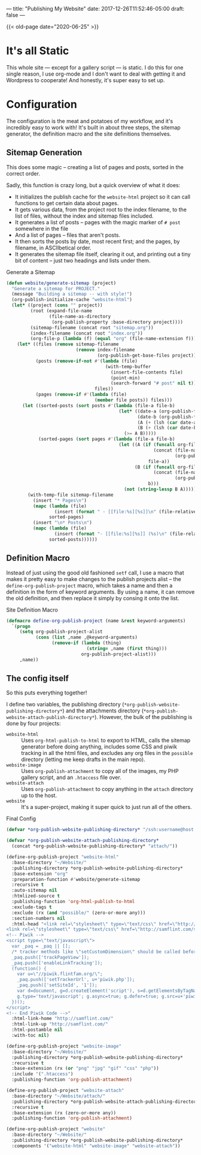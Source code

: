 ---
title: "Publishing My Website"
date: 2017-12-26T11:52:46-05:00
draft: false
---

{{< old-page date="2020-06-25" >}}

* It's all Static

This whole site --- except for a gallery script --- is static.  I do this for one single reason, I use org-mode and I don't want to deal with getting it and Wordpress to cooperate!  And honestly, it's super easy to set up.

* Configuration

The configuration is the meat and potatoes of my workflow, and it's incredibly easy to work with!  It's built in about three steps, the sitemap generator, the definition macro and the site definitions themselves.

** Sitemap Generation

This does some magic -- creating a list of pages and posts, sorted in the correct order.

Sadly, this function is crazy long, but a quick overview of what it does:

 - It initializes the publish cache for the ~website-html~ project so it can call functions to get certain data about pages.
 - It gets various data, from the project root to the index filename, to the list of files, without the index and sitemap files included.
 - It generates a list of posts -- pages with the magic marker of ~# post~ somewhere in the file
 - And a list of pages -- files that aren't posts.
 - It then sorts the posts by date, most recent first; and the pages, by filename, in ASCIIbetical order.
 - It generates the sitemap file itself, clearing it out, and printing out a tiny bit of content -- just two headings and lists under them.

#+Caption: Generate a Sitemap
#+Name: gen-sitemap
#+BEGIN_SRC emacs-lisp 
  (defun website/generate-sitemap (project)
    "Generate a sitemap for PROJECT."
    (message "Building a sitemap -- with style!")
    (org-publish-initialize-cache "website-html")
    (let* ((project (cons "" project))
           (root (expand-file-name
                  (file-name-as-directory
                   (org-publish-property :base-directory project))))
           (sitemap-filename (concat root "sitemap.org"))
           (index-filename (concat root "index.org"))
           (org-file-p (lambda (f) (equal "org" (file-name-extension f)))))
      (let* ((files (remove sitemap-filename
                            (remove index-filename
                                    (org-publish-get-base-files project))))
             (posts (remove-if-not #'(lambda (file)
                                       (with-temp-buffer
                                         (insert-file-contents file)
                                         (point-min)
                                         (search-forward "# post" nil t)))
                                   files))
             (pages (remove-if #'(lambda (file)
                                   (member file posts)) files)))
        (let ((sorted-posts (sort posts #'(lambda (file-a file-b)
                                            (let* ((date-a (org-publish-find-date file-a project))
                                                   (date-b (org-publish-find-date file-b project))
                                                   (A (+ (lsh (car date-a) 16) (cadr date-a)))
                                                   (B (+ (lsh (car date-b) 16) (cadr date-b))))
                                              (>= A B)))))
              (sorted-pages (sort pages #'(lambda (file-a file-b)
                                            (let ((A (if (funcall org-file-p file-a)
                                                         (concat (file-name-directory file-a)
                                                                 (org-publish-find-title file-a project))
                                                       file-a))
                                                  (B (if (funcall org-file-p file-b)
                                                         (concat (file-name-directory file-b)
                                                                 (org-publish-find-title file-b project))
                                                       b)))
                                              (not (string-lessp B A)))))))
          (with-temp-file sitemap-filename
            (insert "* Pages\n")
            (mapc (lambda (file)
                    (insert (format " - [[file:%s][%s]]\n" (file-relative-name file root) (org-publish-find-title file project))))
                  sorted-pages)
            (insert "\n* Posts\n")
            (mapc (lambda (file)
                    (insert (format "- [[file:%s][%s]] (%s)\n" (file-relative-name file root) (org-publish-find-title file project) (format-time-string "%Y-%m-%d" (org-publish-find-date file project)))))
                  sorted-posts))))))
#+END_SRC

** Definition Macro

Instead of just using the good old fashioned ~setf~ call, I use a macro that makes it pretty easy to make changes to the publish projects alist -- the ~define-org-publish-project~ macro, which takes a name and then a definition in the form of keyword arguments.  By using a name, it can remove the old definition, and then replace it simply by consing it onto the list.

#+Caption: Site Definition Macro
#+Name: site-def-macro
#+BEGIN_SRC emacs-lisp 
  (defmacro define-org-publish-project (name &rest keyword-arguments)
    `(progn
       (setq org-publish-project-alist
             (cons (list ,name ,@keyword-arguments)
                   (remove-if (lambda (thing)
                                (string= ,name (first thing)))
                              org-publish-project-alist)))
       ,name))
#+END_SRC

** The config itself

So this puts everything together!

I define two variables, the publishing directory (~*org-publish-website-publishing-directory*~) and the attachments directory (~*org-publish-website-attach-publish-directory*~).  However, the bulk of the publishing is done by four projects:

 - ~website-html~ :: Uses ~org-html-publish-to-html~ to export to HTML, calls the sitemap generator before doing anything, includes some CSS and piwik tracking in all the html files, and excludes any org files in the ~possible~ directory (letting me keep drafts in the main repo).
 - ~website-image~ :: Uses ~org-publish-attachment~ to copy all of the images, my PHP gallery script, and an ~.htaccess~ file over.
 - ~website-attach~ :: Uses ~org-publish-attachment~ to copy anything in the ~attach~ directory up to the host.
 - ~website~ :: It's a super-project, making it super quick to just run all of the others.

#+Caption: Final Config
#+Name: final-config
#+BEGIN_SRC emacs-lisp 
  (defvar *org-publish-website-publishing-directory* "/ssh:username@host:/publish-path/")

  (defvar *org-publish-website-attach-publishing-directory*
    (concat *org-publish-website-publishing-directory* "attach/"))

  (define-org-publish-project "website-html"
    :base-directory "~/Website/"
    :publishing-directory *org-publish-website-publishing-directory*
    :base-extension "org"
    :preparation-function #'website/generate-sitemap
    :recursive t
    :auto-sitemap nil
    :htmlized-source t
    :publishing-function 'org-html-publish-to-html
    :exclude-tags t
    :exclude (rx (and "possible/" (zero-or-more any)))
    :section-numbers nil
    :html-head "<link rel=\"stylesheet\" type=\"text/css\" href=\"http://samflint.com/style/htmlize.css\"/>
  <link rel=\"stylesheet\" type=\"text/css\" href=\"http://samflint.com/style/style.css\"/>
  <!-- Piwik -->
  <script type=\"text/javascript\">
    var _paq = _paq || [];
    /* tracker methods like \"setCustomDimension\" should be called before \"trackPageView\" */
    _paq.push(['trackPageView']);
    _paq.push(['enableLinkTracking']);
    (function() {
      var u=\"//piwik.flintfam.org/\";
      _paq.push(['setTrackerUrl', u+'piwik.php']);
      _paq.push(['setSiteId', '1']);
      var d=document, g=d.createElement('script'), s=d.getElementsByTagName('script')[0];
      g.type='text/javascript'; g.async=true; g.defer=true; g.src=u+'piwik.js'; s.parentNode.insertBefore(g,s);
    })();
  </script>
  <!-- End Piwik Code -->"
    :html-link-home "http://samflint.com/"
    :html-link-up "http://samflint.com/"
    :html-postamble nil
    :with-toc nil)

  (define-org-publish-project "website-image"
    :base-directory "~/Website/"
    :publishing-directory *org-publish-website-publishing-directory*
    :recursive t
    :base-extension (rx (or "png" "jpg" "gif" "css" "php"))
    :include '(".htaccess")
    :publishing-function 'org-publish-attachment)

  (define-org-publish-project "website-attach"
    :base-directory "~/Website/attach/"
    :publishing-directory *org-publish-website-attach-publishing-directory*
    :recursive t
    :base-extension (rx (zero-or-more any))
    :publishing-function 'org-publish-attachment)

  (define-org-publish-project "website"
    :base-directory "~/Website/"
    :publishing-directory *org-publish-website-publishing-directory*
    :components '("website-html" "website-image" "website-attach"))
#+END_SRC
